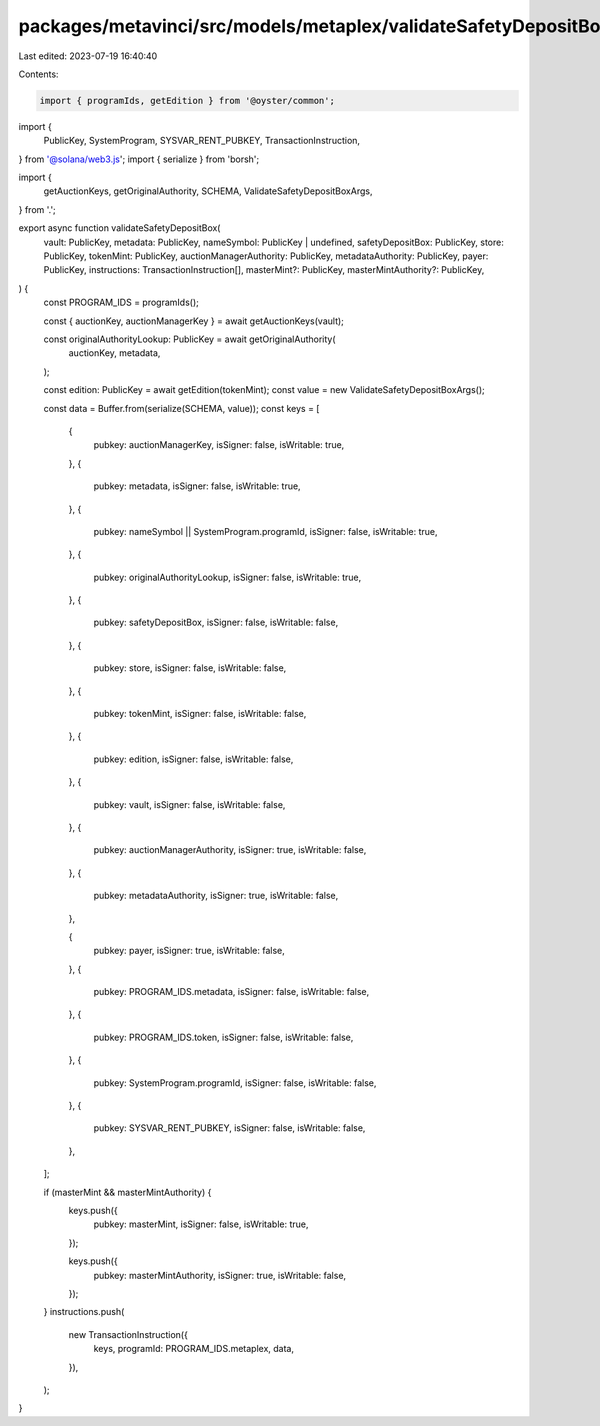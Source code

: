 packages/metavinci/src/models/metaplex/validateSafetyDepositBox.ts
==================================================================

Last edited: 2023-07-19 16:40:40

Contents:

.. code-block:: ts

    import { programIds, getEdition } from '@oyster/common';
import {
  PublicKey,
  SystemProgram,
  SYSVAR_RENT_PUBKEY,
  TransactionInstruction,
} from '@solana/web3.js';
import { serialize } from 'borsh';

import {
  getAuctionKeys,
  getOriginalAuthority,
  SCHEMA,
  ValidateSafetyDepositBoxArgs,
} from '.';

export async function validateSafetyDepositBox(
  vault: PublicKey,
  metadata: PublicKey,
  nameSymbol: PublicKey | undefined,
  safetyDepositBox: PublicKey,
  store: PublicKey,
  tokenMint: PublicKey,
  auctionManagerAuthority: PublicKey,
  metadataAuthority: PublicKey,
  payer: PublicKey,
  instructions: TransactionInstruction[],
  masterMint?: PublicKey,
  masterMintAuthority?: PublicKey,
) {
  const PROGRAM_IDS = programIds();

  const { auctionKey, auctionManagerKey } = await getAuctionKeys(vault);

  const originalAuthorityLookup: PublicKey = await getOriginalAuthority(
    auctionKey,
    metadata,
  );

  const edition: PublicKey = await getEdition(tokenMint);
  const value = new ValidateSafetyDepositBoxArgs();

  const data = Buffer.from(serialize(SCHEMA, value));
  const keys = [
    {
      pubkey: auctionManagerKey,
      isSigner: false,
      isWritable: true,
    },
    {
      pubkey: metadata,
      isSigner: false,
      isWritable: true,
    },
    {
      pubkey: nameSymbol || SystemProgram.programId,
      isSigner: false,
      isWritable: true,
    },
    {
      pubkey: originalAuthorityLookup,
      isSigner: false,
      isWritable: true,
    },
    {
      pubkey: safetyDepositBox,
      isSigner: false,
      isWritable: false,
    },
    {
      pubkey: store,
      isSigner: false,
      isWritable: false,
    },
    {
      pubkey: tokenMint,
      isSigner: false,
      isWritable: false,
    },
    {
      pubkey: edition,
      isSigner: false,
      isWritable: false,
    },
    {
      pubkey: vault,
      isSigner: false,
      isWritable: false,
    },
    {
      pubkey: auctionManagerAuthority,
      isSigner: true,
      isWritable: false,
    },
    {
      pubkey: metadataAuthority,
      isSigner: true,
      isWritable: false,
    },

    {
      pubkey: payer,
      isSigner: true,
      isWritable: false,
    },
    {
      pubkey: PROGRAM_IDS.metadata,
      isSigner: false,
      isWritable: false,
    },
    {
      pubkey: PROGRAM_IDS.token,
      isSigner: false,
      isWritable: false,
    },
    {
      pubkey: SystemProgram.programId,
      isSigner: false,
      isWritable: false,
    },
    {
      pubkey: SYSVAR_RENT_PUBKEY,
      isSigner: false,
      isWritable: false,
    },
  ];

  if (masterMint && masterMintAuthority) {
    keys.push({
      pubkey: masterMint,
      isSigner: false,
      isWritable: true,
    });

    keys.push({
      pubkey: masterMintAuthority,
      isSigner: true,
      isWritable: false,
    });
  }
  instructions.push(
    new TransactionInstruction({
      keys,
      programId: PROGRAM_IDS.metaplex,
      data,
    }),
  );
}


